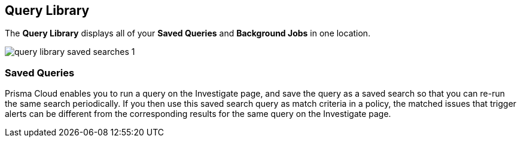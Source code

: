 == Query Library

The *Query Library* displays all of your *Saved Queries* and *Background Jobs* in one location. 

image:query-library-saved-searches-1.png[scale=40]

//ootb saved queries almost mapping to the ootb policies, some ootb saved queries do not have corresponding ootb policies.

// Results on the Investigate page are optimized to load the initial set of results faster. When you enter the query and click *Search*, the interface loads the first 100 search results. Click the *Load More* button to fetch additional results. All config attributes except userinput:[cloud.account.group, azure.resource.group, limit search records, aggregate functions (count and group by)], and all finding type attributes such as userinput:[finding.type, finding.severity], are currently optimized for faster search results.

=== Saved Queries

Prisma Cloud enables you to run a query on the Investigate page, and save the query as a saved search so that you can re-run the same search periodically. If you then use this saved search query as match criteria in a policy, the matched issues that trigger alerts can be different from the corresponding results for the same query on the Investigate page.
